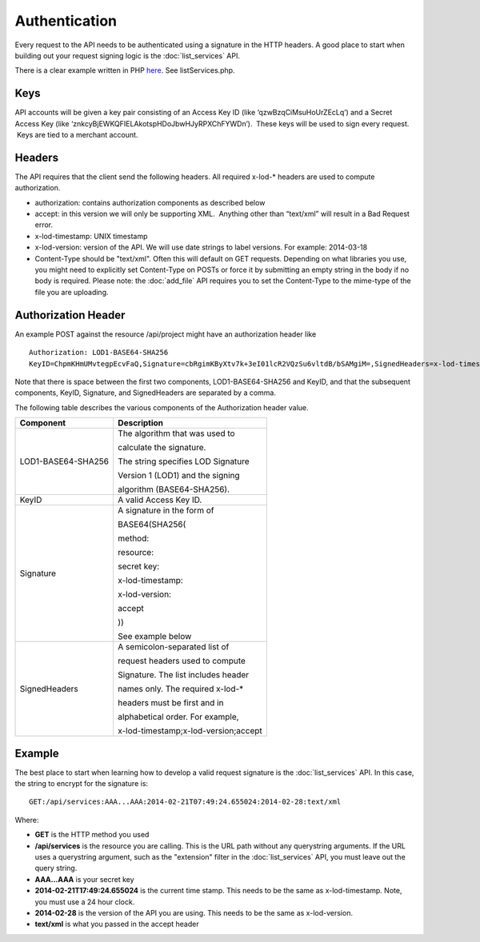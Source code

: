 ==============
Authentication
==============

Every request to the API needs to be authenticated using a signature in the HTTP headers.  
A good place to start when building out your request signing logic is the :doc:`list_services` API. 

There is a clear example written in PHP `here <https://bitbucket.org/sggottlieb/liox_ondemand_php_client/src/>`_. See listServices.php.



Keys
----

API accounts will be given a key pair consisting of an Access Key ID
(like ‘qzwBzqCiMsuHoUrZEcLq’) and a Secret Access Key (like
‘znkcyBjEWKQFIELAkotspHDoJbwHJyRPXChFYWDn’).  These keys will be used to
sign every request.  Keys are tied to a merchant account.

Headers
-------

The API requires that the client send the following headers. All
required x-lod-\* headers are used to compute authorization.

-  authorization: contains authorization components as described below
-  accept: in this version we will only be supporting XML.  Anything
   other than “text/xml” will result in a Bad Request error.
-  x-lod-timestamp: UNIX timestamp
-  x-lod-version: version of the API. We will use date strings to label
   versions. For example: 2014-03-18
-  Content-Type should be "text/xml".  Often this will default on GET requests.
   Depending on what libraries you use, you might need to explicitly set Content-Type
   on POSTs or force it by submitting an empty string in the body if no body is required.
   Please note: the :doc:`add_file` API requires you to set the Content-Type to the mime-type of
   the file you are uploading.  

Authorization Header
--------------------

An example POST against the resource /api/project might have an
authorization header like

 
::
    
    Authorization: LOD1-BASE64-SHA256
    KeyID=ChpmKHmUMvtegpEcvFaQ,Signature=cbRgimKByXtv7k+3eI01lcR2VQzSu6vltdB/bSAMgiM=,SignedHeaders=x-lod-timestamp;x-lod-version;accept

Note that there is space between the first two components,
LOD1-BASE64-SHA256 and KeyID, and that the subsequent components, KeyID,
Signature, and SignedHeaders are separated by a comma.

The following table describes the various components of the
Authorization header value.


+--------------------------------------+-------------------------------------------------+
| Component                            | Description                                     |
+======================================+=================================================+
| .. container:: notrans               | The algorithm that was used to                  |
|                                      |                                                 |
|    LOD1-BASE64-SHA256                | calculate the signature.                        |
|                                      |                                                 |
|                                      | The string specifies LOD Signature              |
|                                      |                                                 |
|                                      | Version 1 (LOD1) and the signing                |
|                                      |                                                 |
|                                      | algorithm (BASE64-SHA256).                      |
|                                      |                                                 |
+--------------------------------------+-------------------------------------------------+
| .. container:: notrans               | A valid Access Key ID.                          |
|                                      |                                                 |
|    KeyID                             |                                                 |
+--------------------------------------+-------------------------------------------------+
| .. container:: notrans               | A signature in the form of                      |
|                                      |                                                 |
|    Signature                         | BASE64(SHA256(                                  |
|                                      |                                                 |
|                                      | method:                                         |
|                                      |                                                 |
|                                      | resource:                                       |
|                                      |                                                 |
|                                      | secret key:                                     |
|                                      |                                                 |
|                                      | x-lod-timestamp:                                |
|                                      |                                                 |
|                                      | x-lod-version:                                  |
|                                      |                                                 |
|                                      | accept                                          |
|                                      |                                                 |
|                                      | ))                                              |
|                                      |                                                 |
|                                      | See example below                               |
|                                      |                                                 |
|                                      |                                                 |
+--------------------------------------+-------------------------------------------------+
| .. container:: notrans               | A semicolon-separated list of                   |
|                                      |                                                 |
|    SignedHeaders                     | request headers used to compute                 |
|                                      |                                                 |
|                                      | Signature. The list includes header             |
|                                      |                                                 |
|                                      | names only. The required x-lod-\*               |
|                                      |                                                 |
|                                      | headers must be first and in                    |
|                                      |                                                 |
|                                      | alphabetical order. For example,                |
|                                      |                                                 |
|                                      | x-lod-timestamp;x-lod-version;accept            |
+--------------------------------------+-------------------------------------------------+

Example
-------

The best place to start when learning how to develop a valid request signature is the 
:doc:`list_services` API.  In this case, the string to encrypt for the signature is:

::

    GET:/api/services:AAA...AAA:2014-02-21T07:49:24.655024:2014-02-28:text/xml

Where:

- **GET** is the HTTP method you used
- **/api/services** is the resource you are calling. This is the URL path without any querystring arguments.  If the URL uses a querystring argument, such as 
  the "extension" filter in the :doc:`list_services` API, you must leave out the query string. 
- **AAA...AAA** is your secret key
- **2014-02-21T17:49:24.655024** is the current time stamp. This needs to be the same as x-lod-timestamp. Note, you must use a 24 hour clock.
- **2014-02-28** is the version of the API you are using. This needs to be the same as x-lod-version.
- **text/xml** is what you passed in the accept header
